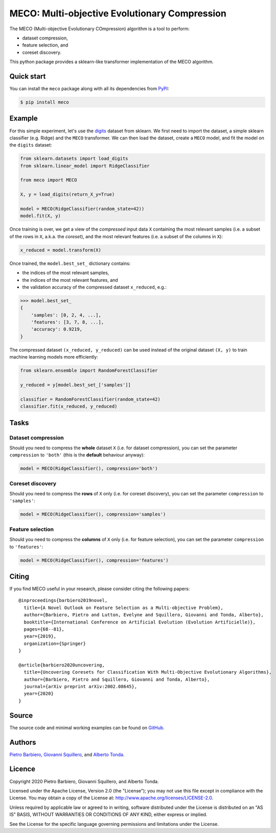 MECO: Multi-objective Evolutionary Compression
======================================================

|Build|
|Coverage|
|Dependendencies|
|PyPI license|
|PyPI-version|



.. |Build| image:: https://img.shields.io/travis/pietrobarbiero/meco?label=Master%20Build&style=for-the-badge
    :alt: Travis (.org)
    :target: https://travis-ci.com/pietrobarbiero/meco

.. |Coverage| image:: https://img.shields.io/codecov/c/gh/pietrobarbiero/meco?label=Test%20Coverage&style=for-the-badge
    :alt: Codecov
    :target: https://codecov.io/gh/pietrobarbiero/meco

.. |Dependendencies| image:: https://img.shields.io/requires/github/pietrobarbiero/meco?style=for-the-badge
    :alt: Requires.io
    :target: https://requires.io/github/pietrobarbiero/meco/requirements/?branch=master

.. |PyPI license| image:: https://img.shields.io/pypi/l/meco.svg?style=for-the-badge
   :target: https://pypi.python.org/pypi/meco/

.. |PyPI-version| image:: https://img.shields.io/pypi/v/meco?style=for-the-badge
    :alt: PyPI
    :target: https://pypi.python.org/pypi/meco/

The MECO (Multi-objective Evolutionary
COmpression) algorithm is a tool to perform:

* dataset compression,
* feature selection, and
* coreset discovery.


This python package provides a sklearn-like transformer
implementation of the MECO algorithm.

Quick start
-----------

You can install the ``meco`` package along with all its dependencies from
`PyPI <https://pypi.org/project/meco/>`__:

.. code:: bash

    $ pip install meco


Example
------------

For this simple experiment, let's use the `digits <https://scikit-learn.org/stable/modules/generated/sklearn.datasets.load_digits.html>`__
dataset from sklearn. We first need to import the dataset,
a simple sklearn classifier (e.g. Ridge) and the ``MECO`` transformer.
We can then load the dataset, create a ``MECO`` model, and
fit the model on the ``digits`` dataset:

.. code:: python

    from sklearn.datasets import load_digits
    from sklearn.linear_model import RidgeClassifier

    from meco import MECO

    X, y = load_digits(return_X_y=True)

    model = MECO(RidgeClassifier(random_state=42))
    model.fit(X, y)

Once training is over, we get a view of the `compressed`
input data ``X`` containing the most relevant samples
(i.e. a subset of the rows in ``X``, a.k.a. the `coreset`),
and the most relevant features (i.e. a subset of the columns in ``X``):

.. code:: python

    x_reduced = model.transform(X)

Once trained, the ``model.best_set_`` dictionary contains:

* the indices of the most relevant samples,
* the indices of the most relevant features, and
* the validation accuracy of the compressed dataset ``x_reduced``, e.g.:

.. code:: python

    >>> model.best_set_
    {
        'samples': [0, 2, 4, ...],
        'features': [3, 7, 8, ...],
        'accuracy': 0.9219,
    }

The compressed dataset ``(x_reduced, y_reduced)`` can be used
instead of the original dataset ``(X, y)`` to train machine
learning models more efficiently:

.. code:: python

    from sklearn.ensemble import RandomForestClassifier

    y_reduced = y[model.best_set_['samples']]

    classifier = RandomForestClassifier(random_state=42)
    classifier.fit(x_reduced, y_reduced)

Tasks
-----

Dataset compression
^^^^^^^^^^^^^^^^^^^^^^^^^

Should you need to compress the **whole** dataset ``X``
(i.e. for dataset compression), you can set the parameter ``compression``
to ``'both'`` (this is the **default** behaviour anyway):

.. code:: python

    model = MECO(RidgeClassifier(), compression='both')


Coreset discovery
^^^^^^^^^^^^^^^^^^^^^^^^^

Should you need to compress the **rows** of ``X`` only
(i.e. for coreset discovery), you can set the parameter ``compression``
to ``'samples'``:

.. code:: python

    model = MECO(RidgeClassifier(), compression='samples')


Feature selection
^^^^^^^^^^^^^^^^^^^^^^^^^

Should you need to compress the **columns** of ``X`` only
(i.e. for feature selection), you can set the parameter ``compression``
to ``'features'``:

.. code:: python

    model = MECO(RidgeClassifier(), compression='features')



Citing
----------

If you find MECO useful in your research, please consider citing the following papers::

    @inproceedings{barbiero2019novel,
      title={A Novel Outlook on Feature Selection as a Multi-objective Problem},
      author={Barbiero, Pietro and Lutton, Evelyne and Squillero, Giovanni and Tonda, Alberto},
      booktitle={International Conference on Artificial Evolution (Evolution Artificielle)},
      pages={68--81},
      year={2019},
      organization={Springer}
    }

    @article{barbiero2020uncovering,
      title={Uncovering Coresets for Classification With Multi-Objective Evolutionary Algorithms},
      author={Barbiero, Pietro and Squillero, Giovanni and Tonda, Alberto},
      journal={arXiv preprint arXiv:2002.08645},
      year={2020}
    }


Source
------

The source code and minimal working examples can be found on
`GitHub <https://github.com/pietrobarbiero/meco>`__.


Authors
-------

`Pietro Barbiero <http://www.pietrobarbiero.eu/>`__,
`Giovanni Squillero <https://staff.polito.it/giovanni.squillero/>`__,
and
`Alberto Tonda <https://www.researchgate.net/profile/Alberto_Tonda>`__.

Licence
-------

Copyright 2020 Pietro Barbiero, Giovanni Squillero, and Alberto Tonda.

Licensed under the Apache License, Version 2.0 (the "License"); you may
not use this file except in compliance with the License. You may obtain
a copy of the License at: http://www.apache.org/licenses/LICENSE-2.0.

Unless required by applicable law or agreed to in writing, software
distributed under the License is distributed on an "AS IS" BASIS,
WITHOUT WARRANTIES OR CONDITIONS OF ANY KIND, either express or implied.

See the License for the specific language governing permissions and
limitations under the License.